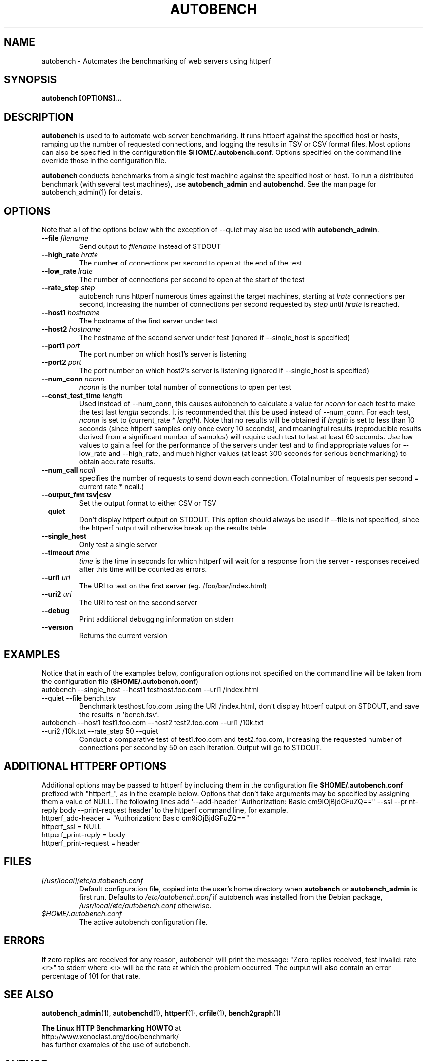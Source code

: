 .\"
.\" autobench man page - Copyright (2001) Julian T. J. Midgley <jtjm@xenoclast.org>
.\"
.\"	This program is free software; you can redistribute it and/or modify
.\"	it under the terms of the GNU General Public License as published by
.\"	the Free Software Foundation; either version 2 of the License, or
.\"	(at your option) any later version.
.\"
.\"	This program is distributed in the hope that it will be useful,
.\"	but WITHOUT ANY WARRANTY; without even the implied warranty of
.\"	MERCHANTABILITY or FITNESS FOR A PARTICULAR PURPOSE.  See the
.\"	GNU General Public License for more details.
.\"
.\"	You should have received a copy of the GNU General Public License
.\"	along with this program; if not, write to the Free Software
.\"	Foundation, Inc., 675 Mass Ave, Cambridge, MA 02139, USA.
.\"
.\"
.TH AUTOBENCH 1 "October 14, 2002" "" ""
.SH NAME
autobench \- Automates the benchmarking of web servers using httperf
.SH SYNOPSIS
.BR "autobench [OPTIONS]..."
.SH DESCRIPTION
.B autobench
.nh
is used to to automate web server benchmarking.  It runs httperf
against the specified host or hosts, ramping up the number of
requested connections, and logging the results in TSV or CSV format
files.  Most options can also be specified in the configuration file
\fB$HOME/.autobench.conf\fR. Options specified on the command line override
those in the configuration file.

.B autobench 
conducts benchmarks from a single test machine against
the specified host or host.  To run a distributed benchmark (with
several test machines), use \fBautobench_admin\fR and
\fBautobenchd\fR.  See the man page for autobench_admin(1) for
details.
.SH OPTIONS
Note that all of the options below with the exception of --quiet may
also be used with 
.B autobench_admin\fR.
.TP
.B --file \fIfilename\fR
Send output to \fIfilename\fR instead of STDOUT
.TP
.B --high_rate \fIhrate\fR
The number of connections per second to open at the end of the test
.TP
.B --low_rate \fIlrate\fR
The number of connections per second to open at the start of the test
.TP
.B --rate_step \fIstep\fR
autobench runs httperf numerous times against the target machines,
starting at \fIlrate\fR connections per second, increasing the number
of connections per second requested by \fIstep\fR until \fIhrate\fR is
reached.
.TP
.B --host1  \fIhostname\fR
The hostname of the first server under test
.TP
.B --host2  \fIhostname\fR
The hostname of the second server under test (ignored if --single_host
is specified)
.TP
.B --port1  \fIport\fR
The port number on which host1's server is listening
.TP
.B --port2  \fIport\fR
The port number on which host2's server is listening (ignored if --single_host
is specified)
.TP
.B --num_conn \fInconn\fR
\fInconn\fR is the number total number of connections to open per test
.TP
.B --const_test_time \fIlength\fR
Used instead of --num_conn, this causes autobench to calculate a value
for \fInconn\fR for each test to make the test last \fIlength\fR
seconds.  It is recommended that this be used instead of --num_conn.
For each test, \fInconn\fR is set to (current_rate *
\fIlength\fR).  Note that no results will be
obtained if \fIlength\fR is set to less than 10 seconds (since httperf
samples only once every 10 seconds), and meaningful results (reproducible
results derived from a significant number of samples) will require
each test to last at least 60 seconds.  Use low values to gain a feel
for the performance of the servers under test and to find appropriate
values for --low_rate and --high_rate, and much higher values (at
least 300 seconds for serious benchmarking) to obtain accurate results.
.TP
.B --num_call \fIncall\fR
specifies the number of requests to send down each connection.  (Total
number of requests per second = current rate * ncall.)
.TP
.B --output_fmt tsv|csv
Set the output format to either CSV or TSV
.TP
.B --quiet
Don't display httperf output on STDOUT.  This option should always be
used if --file is not specified, since the httperf output will
otherwise break up the results table.
.TP 
.B --single_host
Only test a single server
.TP
.B --timeout \fItime\fR
\fItime\fR is the time in seconds for which httperf will wait for a
response from the server - responses received after this time will be
counted as errors.
.TP
.B --uri1 \fIuri\fR
The URI to test on the first server (eg. /foo/bar/index.html)
.TP
.B --uri2 \fIuri\fR
The URI to test on the second server
.TP
.B --debug
Print additional debugging information on stderr
.TP
.B --version
Returns the current version
.SH EXAMPLES
Notice that in each of the examples below, configuration options not
specified on the command line will be taken from the configuration
file (\fB$HOME/.autobench.conf\fR)
.TP
autobench --single_host --host1 testhost.foo.com --uri1 /index.html --quiet --file bench.tsv
Benchmark testhost.foo.com using the URI /index.html, don't display
httperf output on STDOUT, and save the results in 'bench.tsv'.
.TP
autobench --host1 test1.foo.com --host2 test2.foo.com --uri1 /10k.txt --uri2 /10k.txt --rate_step 50 --quiet
Conduct a comparative test of test1.foo.com and test2.foo.com,
increasing the requested number of connections per second by 50 on
each iteration.  Output will go to STDOUT.
.SH ADDITIONAL HTTPERF OPTIONS
Additional options may be passed to httperf by including them in the 
configuration file \fB$HOME/.autobench.conf\fR prefixed with
"httperf_", as in the example below.  Options that don't take
arguments may be specified by assigning them a value of NULL.  The
following lines add '--add-header "Authorization: Basic
cm9iOjBjdGFuZQ==" --ssl --print-reply body --print-request header' to
the httperf command line, for example.
.TP
httperf_add-header = "Authorization: Basic cm9iOjBjdGFuZQ=="
.TP
httperf_ssl = NULL
.TP
httperf_print-reply = body
.TP
httperf_print-request = header
.SH FILES
.TP 
.I [/usr/local]/etc/autobench.conf
Default configuration file, copied into the user's home directory when
.B autobench 
or
.B autobench_admin
is first run.  Defaults to \fI/etc/autobench.conf\fR if
autobench was installed from the Debian package,
\fI/usr/local/etc/autobench.conf\fR otherwise.
.TP
.I $HOME/.autobench.conf
The active autobench configuration file.
.SH ERRORS
If zero replies are received for any reason, autobench will print the
message: "Zero replies received, test invalid: rate <r>" to stderr
where <r> will be the rate at which the problem occurred.  The output
will also contain an error percentage of 101 for that rate.
.SH SEE ALSO
.B autobench_admin\fR(1),
.B autobenchd\fR(1),
.B httperf\fR(1),
.B crfile\fR(1),
.B bench2graph\fR(1)
.nf
.sp
.B The Linux HTTP Benchmarking HOWTO \fRat
http://www.xenoclast.org/doc/benchmark/ 
.fi
has further examples of the use of autobench.
.SH AUTHOR
Julian T. J. Midgley <jtjm@xenoclast.org>
